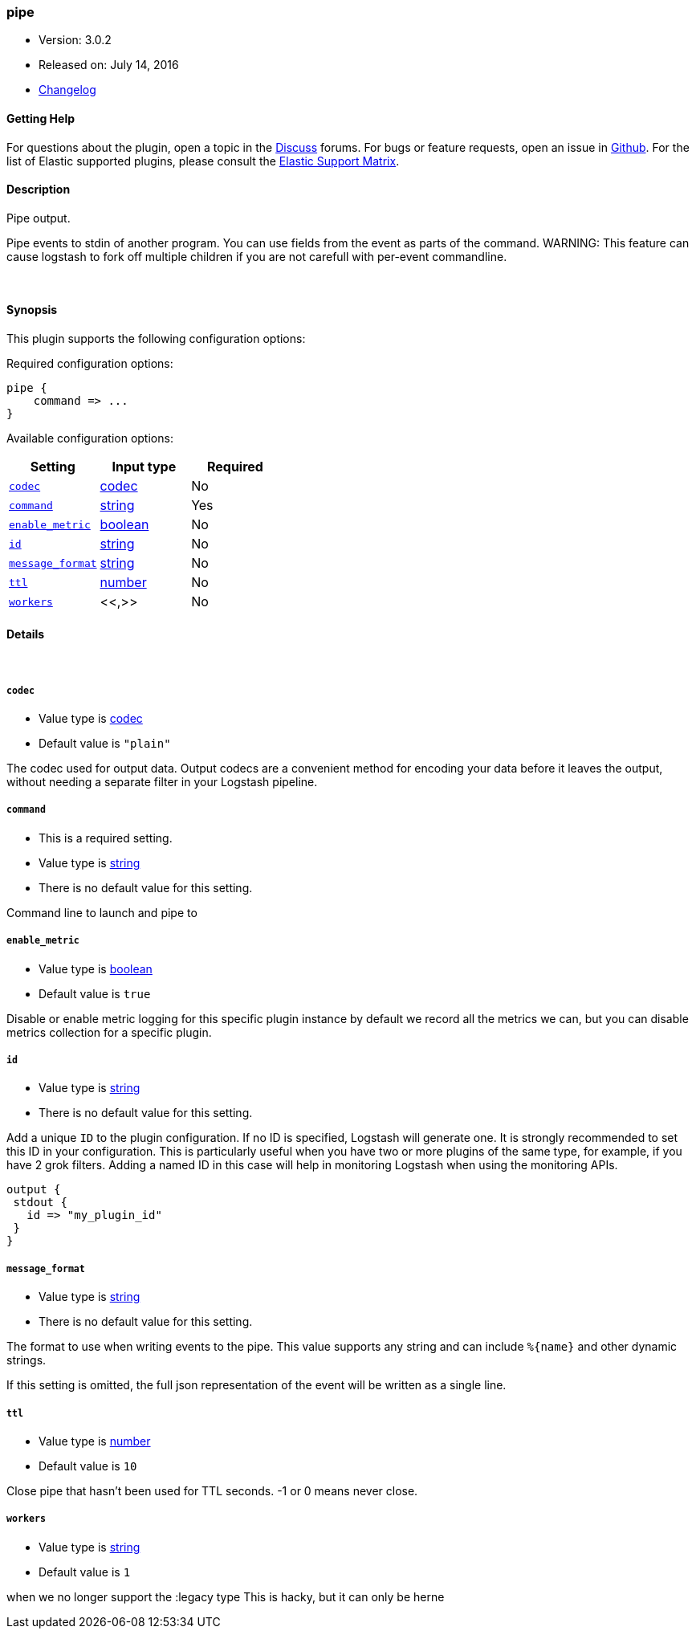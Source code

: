 [[plugins-outputs-pipe]]
=== pipe

* Version: 3.0.2
* Released on: July 14, 2016
* https://github.com/logstash-plugins/logstash-output-pipe/blob/master/CHANGELOG.md#302[Changelog]



==== Getting Help

For questions about the plugin, open a topic in the http://discuss.elastic.co[Discuss] forums. For bugs or feature requests, open an issue in https://github.com/elastic/logstash[Github].
For the list of Elastic supported plugins, please consult the https://www.elastic.co/support/matrix#show_logstash_plugins[Elastic Support Matrix].

==== Description

Pipe output.

Pipe events to stdin of another program. You can use fields from the
event as parts of the command.
WARNING: This feature can cause logstash to fork off multiple children if you are not carefull with per-event commandline.

&nbsp;

==== Synopsis

This plugin supports the following configuration options:

Required configuration options:

[source,json]
--------------------------
pipe {
    command => ...
}
--------------------------



Available configuration options:

[cols="<,<,<",options="header",]
|=======================================================================
|Setting |Input type|Required
| <<plugins-outputs-pipe-codec>> |<<codec,codec>>|No
| <<plugins-outputs-pipe-command>> |<<string,string>>|Yes
| <<plugins-outputs-pipe-enable_metric>> |<<boolean,boolean>>|No
| <<plugins-outputs-pipe-id>> |<<string,string>>|No
| <<plugins-outputs-pipe-message_format>> |<<string,string>>|No
| <<plugins-outputs-pipe-ttl>> |<<number,number>>|No
| <<plugins-outputs-pipe-workers>> |<<,>>|No
|=======================================================================


==== Details

&nbsp;

[[plugins-outputs-pipe-codec]]
===== `codec` 

  * Value type is <<codec,codec>>
  * Default value is `"plain"`

The codec used for output data. Output codecs are a convenient method for encoding your data before it leaves the output, without needing a separate filter in your Logstash pipeline.

[[plugins-outputs-pipe-command]]
===== `command` 

  * This is a required setting.
  * Value type is <<string,string>>
  * There is no default value for this setting.

Command line to launch and pipe to

[[plugins-outputs-pipe-enable_metric]]
===== `enable_metric` 

  * Value type is <<boolean,boolean>>
  * Default value is `true`

Disable or enable metric logging for this specific plugin instance
by default we record all the metrics we can, but you can disable metrics collection
for a specific plugin.

[[plugins-outputs-pipe-id]]
===== `id` 

  * Value type is <<string,string>>
  * There is no default value for this setting.

Add a unique `ID` to the plugin configuration. If no ID is specified, Logstash will generate one. 
It is strongly recommended to set this ID in your configuration. This is particularly useful 
when you have two or more plugins of the same type, for example, if you have 2 grok filters. 
Adding a named ID in this case will help in monitoring Logstash when using the monitoring APIs.

[source,ruby]
---------------------------------------------------------------------------------------------------
output {
 stdout {
   id => "my_plugin_id"
 }
}
---------------------------------------------------------------------------------------------------


[[plugins-outputs-pipe-message_format]]
===== `message_format` 

  * Value type is <<string,string>>
  * There is no default value for this setting.

The format to use when writing events to the pipe. This value
supports any string and can include `%{name}` and other dynamic
strings.

If this setting is omitted, the full json representation of the
event will be written as a single line.

[[plugins-outputs-pipe-ttl]]
===== `ttl` 

  * Value type is <<number,number>>
  * Default value is `10`

Close pipe that hasn't been used for TTL seconds. -1 or 0 means never close.

[[plugins-outputs-pipe-workers]]
===== `workers` 

  * Value type is <<string,string>>
  * Default value is `1`

when we no longer support the :legacy type
This is hacky, but it can only be herne


